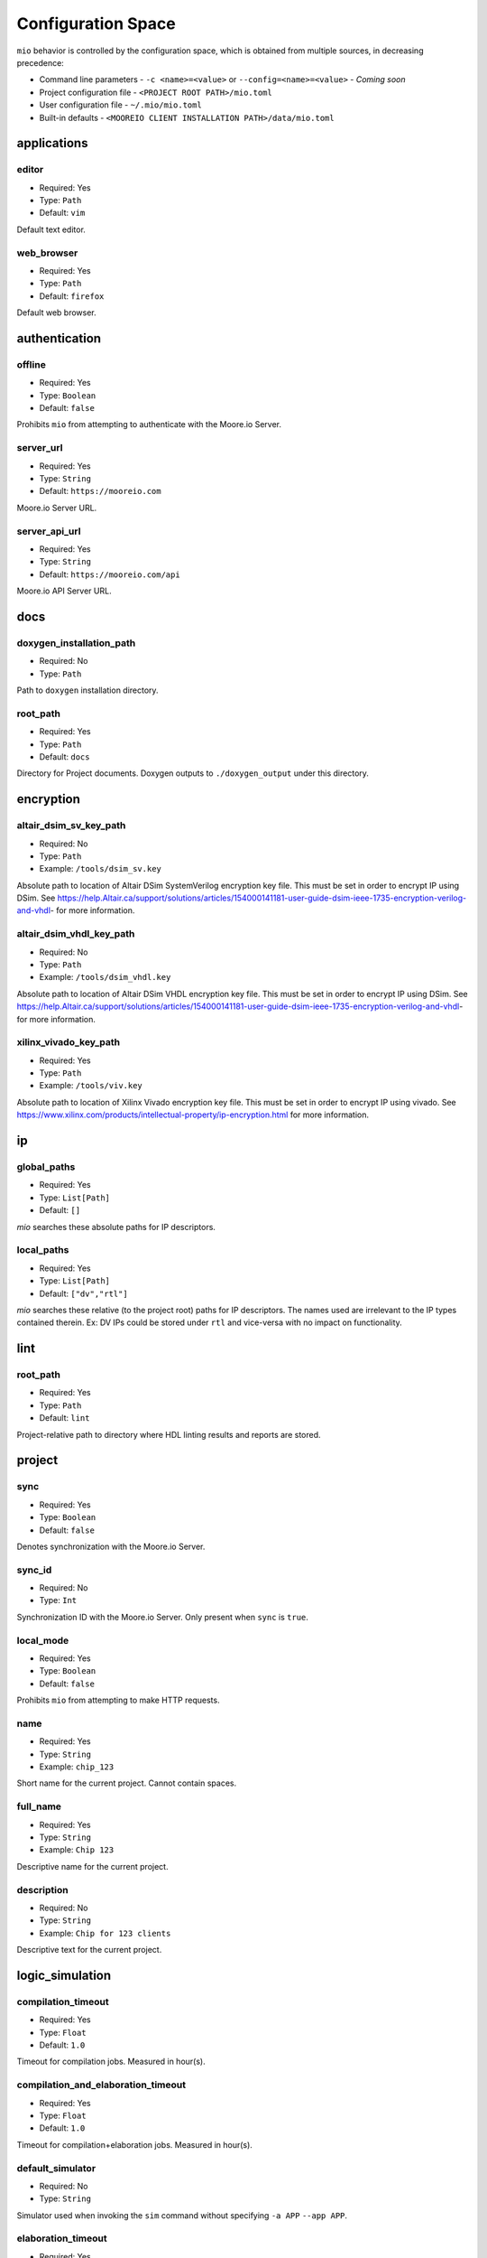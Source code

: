 Configuration Space
===================

``mio`` behavior is controlled by the configuration space, which is obtained from multiple sources, in decreasing precedence:

- Command line parameters - ``-c <name>=<value>`` or ``--config=<name>=<value>`` - `Coming soon`
- Project configuration file - ``<PROJECT ROOT PATH>/mio.toml``
- User configuration file - ``~/.mio/mio.toml``
- Built-in defaults - ``<MOOREIO CLIENT INSTALLATION PATH>/data/mio.toml``


applications
--------------

editor
*******

- Required: Yes
- Type: ``Path``
- Default: ``vim``

Default text editor.

web_browser
*******

- Required: Yes
- Type: ``Path``
- Default: ``firefox``

Default web browser.



authentication
--------------

offline
*******

- Required: Yes
- Type: ``Boolean``
- Default: ``false``

Prohibits ``mio`` from attempting to authenticate with the Moore.io Server.

server_url
*******

- Required: Yes
- Type: ``String``
- Default: ``https://mooreio.com``

Moore.io Server URL.

server_api_url
*******

- Required: Yes
- Type: ``String``
- Default: ``https://mooreio.com/api``

Moore.io API Server URL.



docs
----

.. _doxygen_installation_path:
doxygen_installation_path
*****************

- Required: No
- Type: ``Path``

Path to ``doxygen`` installation directory.



root_path
*****************

- Required: Yes
- Type: ``Path``
- Default: ``docs``

Directory for Project documents.  Doxygen outputs to ``./doxygen_output`` under this directory.




encryption
----------

altair_dsim_sv_key_path
***************

- Required: No
- Type: ``Path``
- Example: ``/tools/dsim_sv.key``

Absolute path to location of Altair DSim SystemVerilog encryption key file.  This must be set in order to encrypt IP using DSim.
See https://help.Altair.ca/support/solutions/articles/154000141181-user-guide-dsim-ieee-1735-encryption-verilog-and-vhdl- for more information.

altair_dsim_vhdl_key_path
***************

- Required: No
- Type: ``Path``
- Example: ``/tools/dsim_vhdl.key``

Absolute path to location of Altair DSim VHDL encryption key file.  This must be set in order to encrypt IP using DSim.
See https://help.Altair.ca/support/solutions/articles/154000141181-user-guide-dsim-ieee-1735-encryption-verilog-and-vhdl- for more information.


xilinx_vivado_key_path
**********************

- Required: Yes
- Type: ``Path``
- Example: ``/tools/viv.key``

Absolute path to location of Xilinx Vivado encryption key file.  This must be set in order to encrypt IP using vivado.
See https://www.xilinx.com/products/intellectual-property/ip-encryption.html for more information.



ip
--

global_paths
************

- Required: Yes
- Type: ``List[Path]``
- Default: ``[]``

`mio` searches these absolute paths for IP descriptors.


local_paths
***********

- Required: Yes
- Type: ``List[Path]``
- Default: ``["dv","rtl"]``

`mio` searches these relative (to the project root) paths for IP descriptors.  The names used are irrelevant to the IP
types contained therein.  Ex: DV IPs could be stored under ``rtl`` and vice-versa with no impact on functionality.


lint
----

root_path
*********

- Required: Yes
- Type: ``Path``
- Default: ``lint``

Project-relative path to directory where HDL linting results and reports are stored.


project
-------

sync
****

- Required: Yes
- Type: ``Boolean``
- Default: ``false``

Denotes synchronization with the Moore.io Server.

sync_id
*******

- Required: No
- Type: ``Int``

Synchronization ID with the Moore.io Server.  Only present when ``sync`` is ``true``.

local_mode
**********

- Required: Yes
- Type: ``Boolean``
- Default: ``false``

Prohibits ``mio`` from attempting to make HTTP requests.

name
****

- Required: Yes
- Type: ``String``
- Example: ``chip_123``

Short name for the current project.  Cannot contain spaces.



full_name
*********

- Required: Yes
- Type: ``String``
- Example: ``Chip 123``

Descriptive name for the current project.


description
***********

- Required: No
- Type: ``String``
- Example: ``Chip for 123 clients``

Descriptive text for the current project.



logic_simulation
----------------

compilation_timeout
*****************

- Required: Yes
- Type: ``Float``
- Default: ``1.0``

Timeout for compilation jobs.  Measured in hour(s).

compilation_and_elaboration_timeout
*****************

- Required: Yes
- Type: ``Float``
- Default: ``1.0``

Timeout for compilation+elaboration jobs.  Measured in hour(s).



default_simulator
*****************

- Required: No
- Type: ``String``

Simulator used when invoking the ``sim`` command without specifying ``-a APP`` ``--app APP``.



elaboration_timeout
*****************

- Required: Yes
- Type: ``Float``
- Default: ``1.0``

Timeout for elaboration jobs.  Measured in hour(s).



logs_directory
**************

- Required: Yes
- Type: ``String``
- Default: ``results``

Name of directory where compilation and elaboration results are output.  This directory is always created directly under ``root_path``.


altair_dsim_default_compilation_and_elaboration_arguments
************************

- Required: Yes
- Type: ``List[String]``
- Default: ``["+acc+b", "-suppress MultiBlockWrite:ReadingOutputModport", "-warn UndefinedMacro:DupModuleDefn"]``

Compilation arguments always passed to Altair DSim during compilation+elaboration.


altair_dsim_default_compilation_sv_arguments
************************

- Required: Yes
- Type: ``List[String]``
- Default: ``["-suppress MultiBlockWrite:ReadingOutputModport:UndefinedMacro"]``

Compilation arguments always passed to Altair DSim during SystemVerilog compilation.


altair_dsim_default_compilation_vhdl_arguments
************************

- Required: Yes
- Type: ``List[String]``
- Default: ``[]``

Compilation arguments always passed to Altair DSim during VHDL compilation.


altair_dsim_default_elaboration_arguments
************************

- Required: Yes
- Type: ``List[String]``
- Default: ``["+acc+b", "-suppress DupModuleDefn"]``

Compilation arguments always passed to Altair DSim during elaboration.


altair_dsim_default_simulation_arguments
************************

- Required: Yes
- Type: ``List[String]``
- Default: ``[]``

Compilation arguments always passed to Altair DSim during simulation.


.. _altair_dsim_license_path:
altair_dsim_license_path
************************

- Required: No
- Type: ``Path``

Path to Altair DSim Desktop license key.


.. _altair_dsim_cloud_installation_path:
altair_dsim_cloud_installation_path
************************

- Required: No
- Type: ``Path``

Path to Altair DSim Cloud simulator installation directory.


.. _altair_dsim_installation_path:
altair_dsim_installation_path
************************

- Required: No
- Type: ``Path``

Path to Altair DSim Desktop installation directory.


root_path
*********

- Required: Yes
- Type: ``Path``
- Default: ``sim``

Project-relative path to directory where HDL simulations results and reports are stored.


regression_directory_name
*************************

- Required: Yes
- Type: ``String``
- Default: ``regr``

Name of directory where regressions results are stored.  This directory is always created directly under ``root_path``.


results_directory_name
**********************

- Required: Yes
- Type: ``String``
- Default: ``results``

Name of directory where immediate results are stored.  This directory is always created directly under ``root_path``.



simulation_timeout
******************

- Required: Yes
- Type: ``Float``
- Default: ``1.0``

Timeout for simulation jobs.  Measured in hour(s).


test_result_path_template
*************************

- Required: Yes
- Type: ``String``
- Default: ``{{ ip }}{{ target }}_{{ test }}_{{ seed }}{% if args %}_{% for arg in args %}{{ arg }}_{% endfor %}{% endif %}``

Jinja2 template used to generate the directory names for IP simulation test results.


timescale
*********

- Required: Yes
- Type: ``String``
- Default: ``1ns/1ps``

Simulation timescale specified to the simulator via command line.


uvm_version
***********

- Required: Yes
- Type: ``String``
- Default: ``1.2``

Specifies the version of UVM to be used during simulation.


.. _vscode_installation_path:
vscode_installation_path
************************

- Required: No
- Type: ``Path``

Path to Microsoft VSCode installation directory.  Used by ``dsim`` to view ``.mxd`` waveform files.


xilinx_vivado_default_compilation_sv_arguments
************************

- Required: Yes
- Type: ``List[String]``
- Default: ``["--incr"]``

Compilation arguments always passed to Xilinx Vivado during SystemVerilog compilation.


xilinx_vivado_default_compilation_vhdl_arguments
************************

- Required: Yes
- Type: ``List[String]``
- Default: ``[]``

Compilation arguments always passed to Xilinx Vivado during VHDL compilation.


xilinx_vivado_default_elaboration_arguments
************************

- Required: Yes
- Type: ``List[String]``
- Default: ``["--incr", "-relax", "--O0", "-dup_entity_as_module"]``

Compilation arguments always passed to Xilinx Vivado during elaboration.


xilinx_vivado_default_simulation_arguments
************************

- Required: Yes
- Type: ``List[String]``
- Default: ``["--stats"]``

Compilation arguments always passed to Xilinx Vivado during simulation.


.. _xilinx_vivado_installation_path:
xilinx_vivado_installation_path
************************

- Required: No
- Type: ``Path``

Path to Xilinx Vivado installation directory.





logic_synthesis
---------------

root_path
*********

- Required: Yes
- Type: ``Path``
- Default: ``syn``

Project-relative path to directory where logic synthesis results and reports are stored.





package_management
------------------

fsoc_cores_global_paths
***********************

- Required: Yes
- Type: ``List[Path]``
- Default: ``[]``

FuseSoc searches these absolute paths for core files.


fsoc_cores_local_paths
**********************

- Required: Yes
- Type: ``List[Path]``
- Default: ``["dv","rtl"]``

FuseSoc searches these relative (to the project root) paths for core files.

